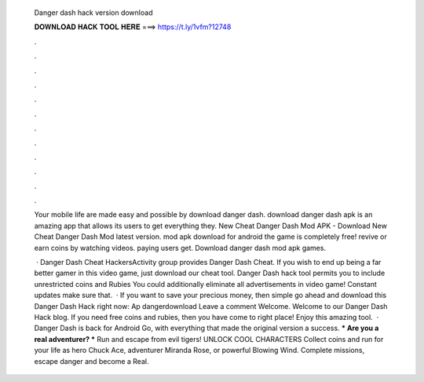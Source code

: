   Danger dash hack version download
  
  
  
  𝐃𝐎𝐖𝐍𝐋𝐎𝐀𝐃 𝐇𝐀𝐂𝐊 𝐓𝐎𝐎𝐋 𝐇𝐄𝐑𝐄 ===> https://t.ly/1vfm?12748
  
  
  
  .
  
  
  
  .
  
  
  
  .
  
  
  
  .
  
  
  
  .
  
  
  
  .
  
  
  
  .
  
  
  
  .
  
  
  
  .
  
  
  
  .
  
  
  
  .
  
  
  
  .
  
  Your mobile life are made easy and possible by download danger dash. download danger dash apk is an amazing app that allows its users to get everything they. New Cheat Danger Dash Mod APK - Download New Cheat Danger Dash Mod latest version. mod apk download for android the game is completely free! revive or earn coins by watching videos. paying users get. Download danger dash mod apk games.
  
   · Danger Dash Cheat HackersActivity group provides Danger Dash Cheat. If you wish to end up being a far better gamer in this video game, just download our cheat tool. Danger Dash hack tool permits you to include unrestricted coins and Rubies You could additionally eliminate all advertisements in video game! Constant updates make sure that.  · If you want to save your precious money, then simple go ahead and download this Danger Dash Hack right now: Ap dangerdownload Leave a comment Welcome. Welcome to our Danger Dash Hack blog. If you need free coins and rubies, then you have come to right place! Enjoy this amazing tool.  · Danger Dash is back for Android Go, with everything that made the original version a success. *** Are you a real adventurer? *** Run and escape from evil tigers! UNLOCK COOL CHARACTERS Collect coins and run for your life as hero Chuck Ace, adventurer Miranda Rose, or powerful Blowing Wind. Complete missions, escape danger and become a Real.
